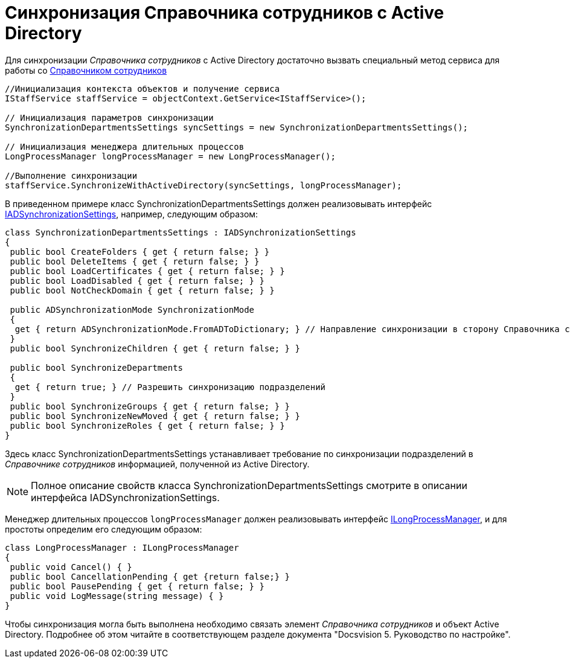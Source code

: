 = Синхронизация Справочника сотрудников с Active Directory

Для синхронизации _Справочника сотрудников_ с Active Directory достаточно вызвать специальный метод сервиса для работы со xref:cards/bo-lib/staff.adoc[Справочником сотрудников]

[source,csharp]
----
//Инициализация контекста объектов и получение сервиса
IStaffService staffService = objectContext.GetService<IStaffService>();

// Инициализация параметров синхронизации
SynchronizationDepartmentsSettings syncSettings = new SynchronizationDepartmentsSettings();

// Инициализация менеджера длительных процессов
LongProcessManager longProcessManager = new LongProcessManager();

//Выполнение синхронизации
staffService.SynchronizeWithActiveDirectory(syncSettings, longProcessManager);
----

В приведенном примере класс SynchronizationDepartmentsSettings должен реализовывать интерфейс xref:api/DocsVision/BackOffice/ObjectModel/Services/Entities/ActiveDirectory/ADSync/IADSynchronizationSettings_IN.adoc[IADSynchronizationSettings], например, следующим образом:

[source,csharp]
----
class SynchronizationDepartmentsSettings : IADSynchronizationSettings
{
 public bool CreateFolders { get { return false; } }
 public bool DeleteItems { get { return false; } }
 public bool LoadCertificates { get { return false; } }
 public bool LoadDisabled { get { return false; } }
 public bool NotCheckDomain { get { return false; } }

 public ADSynchronizationMode SynchronizationMode
 {
  get { return ADSynchronizationMode.FromADToDictionary; } // Направление синхронизации в сторону Справочника сотрудников
 }
 public bool SynchronizeChildren { get { return false; } }

 public bool SynchronizeDepartments
 {
  get { return true; } // Разрешить синхронизацию подразделений
 }
 public bool SynchronizeGroups { get { return false; } }
 public bool SynchronizeNewMoved { get { return false; } }
 public bool SynchronizeRoles { get { return false; } }
}
----

Здесь класс SynchronizationDepartmentsSettings устанавливает требование по синхронизации подразделений в _Справочнике сотрудников_ информацией, полученной из Active Directory.

[NOTE]
====
Полное описание свойств класса SynchronizationDepartmentsSettings смотрите в описании интерфейса IADSynchronizationSettings.
====

Менеджер длительных процессов `longProcessManager` должен реализовывать интерфейс xref:api/DocsVision/BackOffice/ObjectModel/Services/Entities/ILongProcessManager_IN.adoc[ILongProcessManager], и для простоты определим его следующим образом:

[source,csharp]
----
class LongProcessManager : ILongProcessManager
{
 public void Cancel() { }
 public bool CancellationPending { get {return false;} }
 public bool PausePending { get { return false; } }
 public void LogMessage(string message) { }
}
----

Чтобы синхронизация могла быть выполнена необходимо связать элемент _Справочника сотрудников_ и объект Active Directory. Подробнее об этом читайте в соответствующем разделе документа "Docsvision 5. Руководство по настройке".
